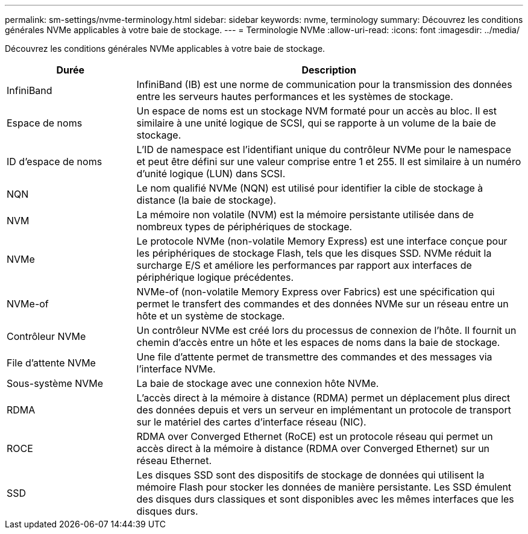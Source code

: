 ---
permalink: sm-settings/nvme-terminology.html 
sidebar: sidebar 
keywords: nvme, terminology 
summary: Découvrez les conditions générales NVMe applicables à votre baie de stockage. 
---
= Terminologie NVMe
:allow-uri-read: 
:icons: font
:imagesdir: ../media/


[role="lead"]
Découvrez les conditions générales NVMe applicables à votre baie de stockage.

[cols="25h,~"]
|===
| Durée | Description 


 a| 
InfiniBand
 a| 
InfiniBand (IB) est une norme de communication pour la transmission des données entre les serveurs hautes performances et les systèmes de stockage.



 a| 
Espace de noms
 a| 
Un espace de noms est un stockage NVM formaté pour un accès au bloc. Il est similaire à une unité logique de SCSI, qui se rapporte à un volume de la baie de stockage.



 a| 
ID d'espace de noms
 a| 
L'ID de namespace est l'identifiant unique du contrôleur NVMe pour le namespace et peut être défini sur une valeur comprise entre 1 et 255. Il est similaire à un numéro d'unité logique (LUN) dans SCSI.



 a| 
NQN
 a| 
Le nom qualifié NVMe (NQN) est utilisé pour identifier la cible de stockage à distance (la baie de stockage).



 a| 
NVM
 a| 
La mémoire non volatile (NVM) est la mémoire persistante utilisée dans de nombreux types de périphériques de stockage.



 a| 
NVMe
 a| 
Le protocole NVMe (non-volatile Memory Express) est une interface conçue pour les périphériques de stockage Flash, tels que les disques SSD. NVMe réduit la surcharge E/S et améliore les performances par rapport aux interfaces de périphérique logique précédentes.



 a| 
NVMe-of
 a| 
NVMe-of (non-volatile Memory Express over Fabrics) est une spécification qui permet le transfert des commandes et des données NVMe sur un réseau entre un hôte et un système de stockage.



 a| 
Contrôleur NVMe
 a| 
Un contrôleur NVMe est créé lors du processus de connexion de l'hôte. Il fournit un chemin d'accès entre un hôte et les espaces de noms dans la baie de stockage.



 a| 
File d'attente NVMe
 a| 
Une file d'attente permet de transmettre des commandes et des messages via l'interface NVMe.



 a| 
Sous-système NVMe
 a| 
La baie de stockage avec une connexion hôte NVMe.



 a| 
RDMA
 a| 
L'accès direct à la mémoire à distance (RDMA) permet un déplacement plus direct des données depuis et vers un serveur en implémentant un protocole de transport sur le matériel des cartes d'interface réseau (NIC).



 a| 
ROCE
 a| 
RDMA over Converged Ethernet (RoCE) est un protocole réseau qui permet un accès direct à la mémoire à distance (RDMA over Converged Ethernet) sur un réseau Ethernet.



 a| 
SSD
 a| 
Les disques SSD sont des dispositifs de stockage de données qui utilisent la mémoire Flash pour stocker les données de manière persistante. Les SSD émulent des disques durs classiques et sont disponibles avec les mêmes interfaces que les disques durs.

|===